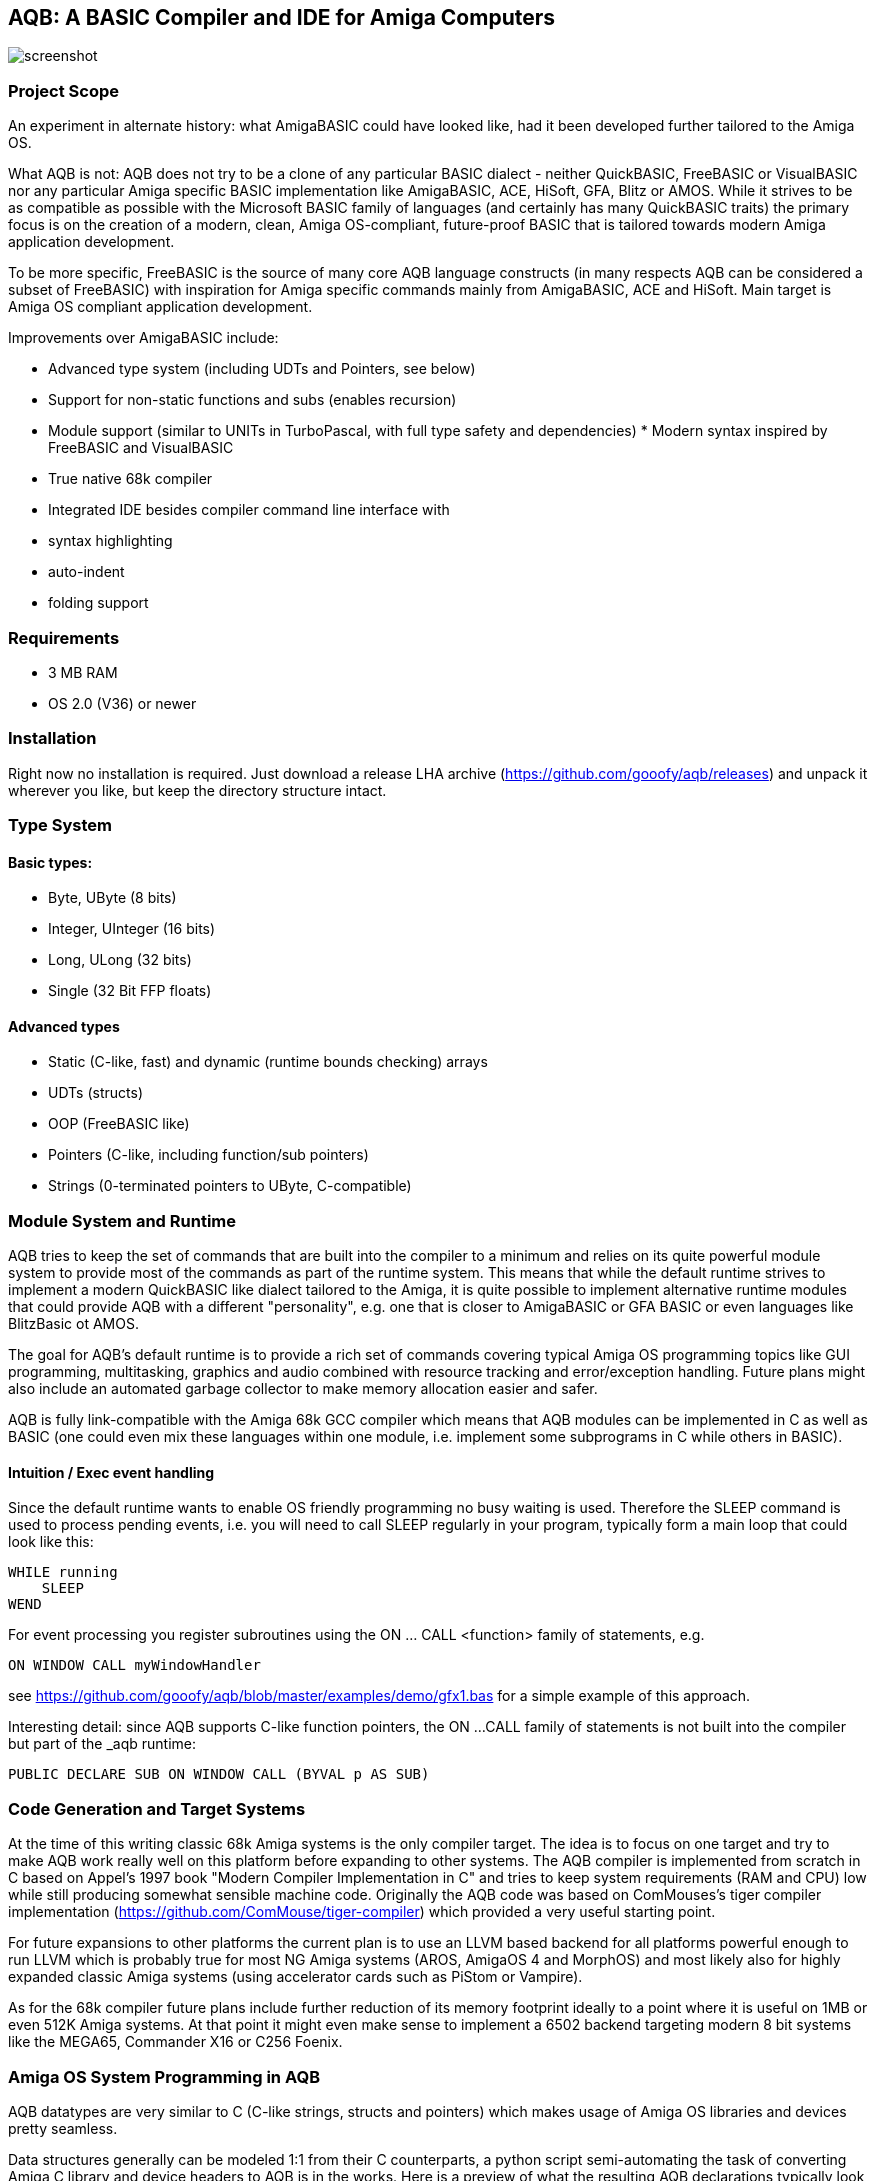 ifdef::env-github[]
:imagesdir: https://raw.githubusercontent.com/gooofy/aqb/master/doc
endif::[]

== AQB: A BASIC Compiler and IDE for Amiga Computers

image::screenshot.png[]

=== Project Scope

An experiment in alternate history: what AmigaBASIC could have looked like,
had it been developed further tailored to the Amiga OS.

What AQB is not: AQB does not try to be a clone of any particular BASIC
dialect - neither QuickBASIC, FreeBASIC or VisualBASIC nor any particular Amiga
specific BASIC implementation like AmigaBASIC, ACE, HiSoft, GFA, Blitz or AMOS.
While it strives to be as compatible as possible with the Microsoft BASIC
family of languages (and certainly has many QuickBASIC traits) the primary
focus is on the creation of a modern, clean, Amiga OS-compliant, future-proof
BASIC that is tailored towards modern Amiga application development.

To be more specific, FreeBASIC is the source of many core AQB language
constructs (in many respects AQB can be considered a subset of FreeBASIC) with
inspiration for Amiga specific commands mainly from AmigaBASIC, ACE and HiSoft.
Main target is Amiga OS compliant application development.

Improvements over AmigaBASIC include:

* Advanced type system (including UDTs and Pointers, see below)
* Support for non-static functions and subs (enables recursion)
* Module support (similar to UNITs in TurboPascal, with full type safety and
  dependencies) * Modern syntax inspired by FreeBASIC and VisualBASIC
* True native 68k compiler
* Integrated IDE besides compiler command line interface with
    * syntax highlighting
    * auto-indent
    * folding support

=== Requirements

* 3 MB RAM
* OS 2.0 (V36) or newer

=== Installation

Right now no installation is required. Just download a release LHA archive
(https://github.com/gooofy/aqb/releases) and unpack it wherever you like, but
keep the directory structure intact.

=== Type System

==== Basic types:
* Byte, UByte (8 bits)
* Integer, UInteger (16 bits)
* Long, ULong (32 bits)
* Single (32 Bit FFP floats)

==== Advanced types

* Static (C-like, fast) and dynamic (runtime bounds checking) arrays
* UDTs (structs)
* OOP (FreeBASIC like)
* Pointers (C-like, including function/sub pointers)
* Strings (0-terminated pointers to UByte, C-compatible)

=== Module System and Runtime

AQB tries to keep the set of commands that are built into the compiler to a
minimum and relies on its quite powerful module system to provide most of the
commands as part of the runtime system. This means that while the default
runtime strives to implement a modern QuickBASIC like dialect tailored to the
Amiga, it is quite possible to implement alternative runtime modules that could
provide AQB with a different "personality", e.g. one that is closer to
AmigaBASIC or GFA BASIC or even languages like BlitzBasic ot AMOS.

The goal for AQB's default runtime is to provide a rich set of commands
covering typical Amiga OS programming topics like GUI programming,
multitasking, graphics and audio combined with resource tracking and
error/exception handling. Future plans might also include an automated garbage
collector to make memory allocation easier and safer.

AQB is fully link-compatible with the Amiga 68k GCC compiler which means that
AQB modules can be implemented in C as well as BASIC (one could even
mix these languages within one module, i.e. implement some subprograms in
C while others in BASIC).

==== Intuition / Exec event handling

Since the default runtime wants to enable OS friendly programming no busy
waiting is used. Therefore the SLEEP command is used to process pending events,
i.e. you will need to call SLEEP regularly in your program, typically form a
main loop that could look like this:

    WHILE running
        SLEEP
    WEND

For event processing you register subroutines using the ON ... CALL <function>
family of statements, e.g.

    ON WINDOW CALL myWindowHandler

see https://github.com/gooofy/aqb/blob/master/examples/demo/gfx1.bas for a
simple example of this approach.

Interesting detail: since AQB supports C-like function pointers, the ON ...
CALL family of statements is not built into the compiler but part of the _aqb
runtime:

    PUBLIC DECLARE SUB ON WINDOW CALL (BYVAL p AS SUB)

=== Code Generation and Target Systems

At the time of this writing classic 68k Amiga systems is the only compiler
target. The idea is to focus on one target and try to make AQB work really well
on this platform before expanding to other systems. The AQB compiler is
implemented from scratch in C based on Appel's 1997 book "Modern Compiler
Implementation in C" and tries to keep system requirements (RAM and CPU) low
while still producing somewhat sensible machine code. Originally the AQB code
was based on ComMouses's tiger compiler implementation
(https://github.com/ComMouse/tiger-compiler) which provided a very useful
starting point.

For future expansions to other platforms the current plan is to use an LLVM
based backend for all platforms powerful enough to run LLVM which is probably
true for most NG Amiga systems (AROS, AmigaOS 4 and MorphOS) and most likely
also for highly expanded classic Amiga systems (using accelerator cards
such as PiStom or Vampire).

As for the 68k compiler future plans include further reduction of its memory
footprint ideally to a point where it is useful on 1MB or even 512K Amiga
systems. At that point it might even make sense to implement a 6502 backend
targeting modern 8 bit systems like the MEGA65, Commander X16 or C256 Foenix.

=== Amiga OS System Programming in AQB

AQB datatypes are very similar to C (C-like strings, structs and pointers)
which makes usage of Amiga OS libraries and devices pretty seamless.

Data structures generally can be modeled 1:1 from their C counterparts, a
python script semi-automating the task of converting Amiga C library and device
headers to AQB is in the works. Here is a preview of what the resulting AQB
declarations typically look like:

    [...]

    TYPE ViewPort
        AS ViewPort PTR NextViewPort
        AS ColorMap PTR ColorMap
        AS CopList PTR DspIns, SprIns, ClrIns
        AS UCopList PTR UCopIns
        AS INTEGER DWidth, DHeight, DxOffset, DyOffset
        AS UINTEGER Modes
        AS UBYTE SpritePriorities, ExtendedModes
        AS RasInfo PTR RasInfo
    END TYPE

    TYPE Layer_Info
        AS Layer PTR top_layer, check_lp
        AS ClipRect PTR obs, FreeClipRects
        AS LONG PrivateReserve1, PrivateReserve2
        AS SignalSemaphore Lock
        AS MinList gs_Head
        AS INTEGER PrivateReserve3
        AS VOID PTR PrivateReserve4
        AS UINTEGER Flags
        AS BYTE fatten_count, LockLayersCount
        AS INTEGER PrivateReserve5
        AS VOID PTR BlankHook, LayerInfo_extra
    END TYPE

    EXTERN GfxBase AS VOID PTR

    DECLARE SUB Move (rp AS RastPort PTR, x AS INTEGER, y AS INTEGER) LIB -240 GfxBase (a1, d0, d1)
    DECLARE SUB RectFill (rp AS RastPort PTR, xmin AS INTEGER, ymin AS INTEGER, xmax AS INTEGER, ymax AS INTEGER) LIB -306 GfxBase (a1, d0, d1, d2, d3)
    DECLARE SUB Draw (rp AS RastPort PTR, x AS INTEGER, y AS INTEGER) LIB -246 GfxBase (a1, d0, d1)
    DECLARE SUB SetAPen (rp AS RastPort PTR, pen AS INTEGER) LIB -342 GfxBase (a1, d0)

    [...]

=== Benchmark Results

Measured on an A500 configuration (PAL 68000, 3MB RAM) in FS-UAE, Kickstart 1.3

|===
| Benchmark            | AmigaBasic    | GFA Basic 3.52 | BlitzBasic 2.15 | HiSoft Basic 2 | AQB

| ctHLBench integer    | 33.94s        | 7.40s          | 6.96s           | 12.41s         | 1.66s
| ctHLBench real       | 23.90s        | 6.88s          | 4.99s           | 4.46s          | 3.12s
| fibonacci            | no recursion  | 54.60s         | guru            | 28.18          | 4.09s
|===

=== Source Code

https://github.com/gooofy/aqb

